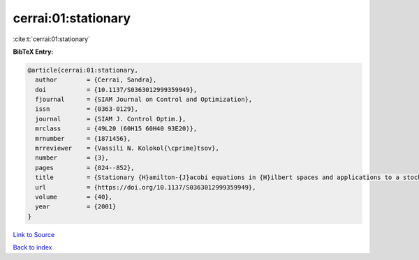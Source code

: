 cerrai:01:stationary
====================

:cite:t:`cerrai:01:stationary`

**BibTeX Entry:**

.. code-block:: bibtex

   @article{cerrai:01:stationary,
     author        = {Cerrai, Sandra},
     doi           = {10.1137/S0363012999359949},
     fjournal      = {SIAM Journal on Control and Optimization},
     issn          = {0363-0129},
     journal       = {SIAM J. Control Optim.},
     mrclass       = {49L20 (60H15 60H40 93E20)},
     mrnumber      = {1871456},
     mrreviewer    = {Vassili N. Kolokol{\cprime}tsov},
     number        = {3},
     pages         = {824--852},
     title         = {Stationary {H}amilton-{J}acobi equations in {H}ilbert spaces and applications to a stochastic optimal control problem},
     url           = {https://doi.org/10.1137/S0363012999359949},
     volume        = {40},
     year          = {2001}
   }

`Link to Source <https://doi.org/10.1137/S0363012999359949},>`_


`Back to index <../By-Cite-Keys.html>`_
